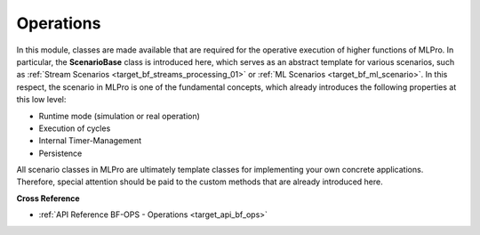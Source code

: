 .. _target_bf_ops:
Operations
==========

In this module, classes are made available that are required for the operative execution of higher functions of MLPro. 
In particular, the **ScenarioBase** class is introduced here, which serves as an abstract template for various 
scenarios, such as :ref:`Stream Scenarios <target_bf_streams_processing_01>` or 
:ref:`ML Scenarios <target_bf_ml_scenario>`. In this respect, the scenario in MLPro is one of the fundamental concepts, 
which already introduces the following properties at this low level:

- Runtime mode (simulation or real operation)
- Execution of cycles
- Internal Timer-Management
- Persistence

All scenario classes in MLPro are ultimately template classes for implementing your own concrete applications. 
Therefore, special attention should be paid to the custom methods that are already introduced here.


**Cross Reference**

- :ref:`API Reference BF-OPS - Operations <target_api_bf_ops>`

